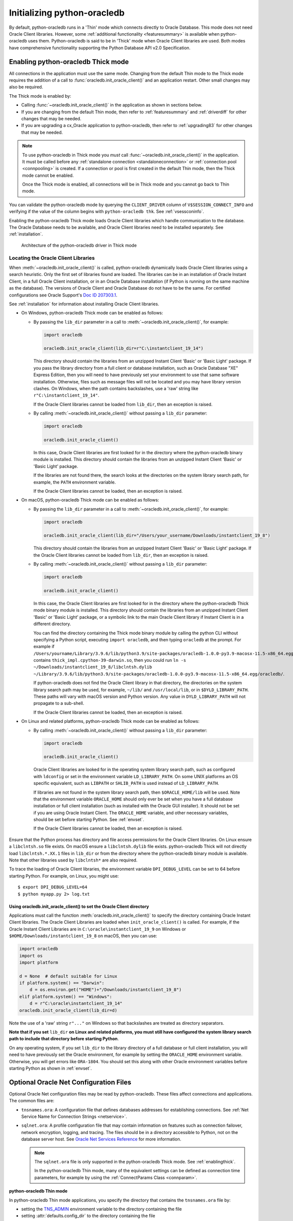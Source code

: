 .. _initialization:

****************************
Initializing python-oracledb
****************************

By default, python-oracledb runs in a 'Thin' mode which connects directly to
Oracle Database.  This mode does not need Oracle Client libraries.  However,
some :ref:`additional functionality <featuresummary>` is available when
python-oracledb uses them.  Python-oracledb is said to be in 'Thick' mode when
Oracle Client libraries are used.  Both modes have comprehensive functionality
supporting the Python Database API v2.0 Specification.

.. _enablingthick:

Enabling python-oracledb Thick mode
===================================

All connections in the application must use the same mode.  Changing from the
default Thin mode to the Thick mode requires the addition of a call to
:func:`oracledb.init_oracle_client()` and an application restart.  Other small
changes may also be required.

The Thick mode is enabled by:

- Calling :func:`~oracledb.init_oracle_client()` in the application as shown in
  sections below.

- If you are changing from the default Thin mode, then refer to :ref:`featuresummary`
  and :ref:`driverdiff` for other changes that may be needed.

- If you are upgrading a cx_Oracle application to python-oracledb, then refer
  to :ref:`upgrading83` for other changes that may be needed.

.. note::

    To use python-oracledb in Thick mode you *must* call
    :func:`~oracledb.init_oracle_client()` in the application.  It must be
    called before any :ref:`standalone connection <standaloneconnection>` or
    :ref:`connection pool <connpooling>` is created.  If a connection or pool
    is first created in the default Thin mode, then the Thick mode cannot be
    enabled.

    Once the Thick mode is enabled, all connections will be in Thick mode and you
    cannot go back to Thin mode.

You can validate the python-oracledb mode by querying the ``CLIENT_DRIVER``
column of ``V$SESSION_CONNECT_INFO`` and verifying if the value of the column
begins with ``python-oracledb thk``. See :ref:`vsessconinfo`.

Enabling the python-oracledb Thick mode loads Oracle Client libraries which
handle communication to the database.  The Oracle Database needs to be
available, and Oracle Client libraries need to be installed separately.  See
:ref:`installation`.

.. figure:: /images/python-oracledb-thick-arch.png
   :alt: architecture of the python-oracledb driver in Thick mode

   Architecture of the python-oracledb driver in Thick mode

.. _libinit:

Locating the Oracle Client Libraries
------------------------------------

When :meth:`~oracledb.init_oracle_client()` is called, python-oracledb
dynamically loads Oracle Client libraries using a search heuristic.  Only the
first set of libraries found are loaded.  The libraries can be in an
installation of Oracle Instant Client, in a full Oracle Client installation, or
in an Oracle Database installation (if Python is running on the same machine as
the database).  The versions of Oracle Client and Oracle Database do not have
to be the same.  For certified configurations see Oracle Support's `Doc ID
207303.1
<https://support.oracle.com/epmos/faces/DocumentDisplay?id=207303.1>`__.

See :ref:`installation` for information about installing Oracle Client
libraries.

.. _wininit:

* On Windows, python-oracledb Thick mode can be enabled as follows:

  - By passing the ``lib_dir`` parameter in a call to
    :meth:`~oracledb.init_oracle_client()`, for example:

    .. code-block:: python

        import oracledb

        oracledb.init_oracle_client(lib_dir=r"C:\instantclient_19_14")

    This directory should contain the libraries from an unzipped Instant
    Client 'Basic' or 'Basic Light' package.  If you pass the library
    directory from a full client or database installation, such as Oracle
    Database "XE" Express Edition, then you will need to have previously set
    your environment to use that same software installation. Otherwise, files
    such as message files will not be located and you may have library
    version clashes.  On Windows, when the path contains backslashes, use a
    'raw' string like ``r"C:\instantclient_19_14"``.

    If the Oracle Client libraries cannot be loaded from ``lib_dir``, then an
    exception is raised.

  - By calling :meth:`~oracledb.init_oracle_client()` without passing a
    ``lib_dir`` parameter:

    .. code-block:: python

        import oracledb

        oracledb.init_oracle_client()

    In this case, Oracle Client libraries are first looked for in the
    directory where the python-oracledb binary module is installed.  This
    directory should contain the libraries from an unzipped Instant Client
    'Basic' or 'Basic Light' package.

    If the libraries are not found there, the search looks at the directories
    on the system library search path, for example, the ``PATH`` environment
    variable.

    If the Oracle Client libraries cannot be loaded, then an exception is
    raised.

.. _macinit:

* On macOS, python-oracledb Thick mode can be enabled as follows:

  - By passing the ``lib_dir`` parameter in a call to
    :meth:`~oracledb.init_oracle_client()`, for example:

    .. code-block:: python

        import oracledb

        oracledb.init_oracle_client(lib_dir="/Users/your_username/Downloads/instantclient_19_8")

    This directory should contain the libraries from an unzipped Instant
    Client 'Basic' or 'Basic Light' package.  If the Oracle Client libraries
    cannot be loaded from ``lib_dir``, then an exception is raised.

  - By calling :meth:`~oracledb.init_oracle_client()` without passing a
    ``lib_dir`` parameter:

    .. code-block:: python

        import oracledb

        oracledb.init_oracle_client()

    In this case, the Oracle Client libraries are first looked for in the
    directory where the python-oracledb Thick mode binary module is installed.
    This directory should contain the libraries from an unzipped Instant Client
    'Basic' or 'Basic Light' package, or a symbolic link to the main Oracle
    Client library if Instant Client is in a different directory.

    You can find the directory containing the Thick mode binary module by
    calling the python CLI without specifying a Python script, executing
    ``import oracledb``, and then typing ``oracledb`` at the prompt.  For
    example if
    ``/Users/yourname/Library/3.9.6/lib/python3.9/site-packages/oracledb-1.0.0-py3.9-macosx-11.5-x86_64.egg/oracledb``
    contains ``thick_impl.cpython-39-darwin.so``, then you could run ``ln -s
    ~/Downloads/instantclient_19_8/libclntsh.dylib
    ~/Library/3.9.6/lib/python3.9/site-packages/oracledb-1.0.0-py3.9-macosx-11.5-x86_64.egg/oracledb/``.

    If python-oracledb does not find the Oracle Client library in that
    directory, the directories on the system library search path may be used,
    for example, ``~/lib/`` and ``/usr/local/lib``, or in ``$DYLD_LIBRARY_PATH``.
    These paths will vary with macOS version and Python version.  Any value
    in ``DYLD_LIBRARY_PATH`` will not propagate to a sub-shell.

    If the Oracle Client libraries cannot be loaded, then an exception is
    raised.

.. _linuxinit:

* On Linux and related platforms, python-oracledb Thick mode can be enabled as
  follows:

  - By calling :meth:`~oracledb.init_oracle_client()` without passing a
    ``lib_dir`` parameter:

    .. code-block:: python

        import oracledb

        oracledb.init_oracle_client()

   Oracle Client libraries are looked for in the operating system library
   search path, such as configured with ``ldconfig`` or set in the environment
   variable ``LD_LIBRARY_PATH``.  On some UNIX platforms an OS specific
   equivalent, such as ``LIBPATH`` or ``SHLIB_PATH`` is used instead of
   ``LD_LIBRARY_PATH``.

   If libraries are not found in the system library search path, then
   ``$ORACLE_HOME/lib`` will be used.  Note that the environment variable
   ``ORACLE_HOME`` should only ever be set when you have a full database
   installation or full client installation (such as installed with the Oracle
   GUI installer).  It should not be set if you are using Oracle Instant
   Client.  The ``ORACLE_HOME`` variable, and other necessary variables, should
   be set before starting Python.  See :ref:`envset`.

   If the Oracle Client libraries cannot be loaded, then an exception is
   raised.

Ensure that the Python process has directory and file access permissions for the
Oracle Client libraries.  On Linux ensure a ``libclntsh.so`` file exists.  On
macOS ensure a ``libclntsh.dylib`` file exists.  python-oracledb Thick will not directly
load ``libclntsh.*.XX.1`` files in ``lib_dir`` or from the directory where the
python-oracledb binary module is available.  Note that other libraries used by
``libclntsh*`` are also required.

To trace the loading of Oracle Client libraries, the environment variable
``DPI_DEBUG_LEVEL`` can be set to 64 before starting Python.  For example, on
Linux, you might use::

    $ export DPI_DEBUG_LEVEL=64
    $ python myapp.py 2> log.txt


.. _usinginitoracleclient:

Using oracledb.init_oracle_client() to set the Oracle Client directory
++++++++++++++++++++++++++++++++++++++++++++++++++++++++++++++++++++++

Applications must call the function :meth:`oracledb.init_oracle_client()` to
specify the directory containing Oracle Instant Client libraries.  The Oracle
Client Libraries are loaded when ``init_oracle_client()`` is called.  For
example, if the Oracle Instant Client Libraries are in
``C:\oracle\instantclient_19_9`` on Windows or
``$HOME/Downloads/instantclient_19_8`` on macOS, then you can use:

.. code-block:: python

    import oracledb
    import os
    import platform

    d = None  # default suitable for Linux
    if platform.system() == "Darwin":
        d = os.environ.get("HOME")+"/Downloads/instantclient_19_8")
    elif platform.system() == "Windows":
        d = r"C:\oracle\instantclient_19_14"
    oracledb.init_oracle_client(lib_dir=d)

Note the use of a 'raw' string ``r"..."`` on Windows so that backslashes are
treated as directory separators.

**Note that if you set** ``lib_dir`` **on Linux and related platforms, you must
still have configured the system library search path to include that directory
before starting Python**.

On any operating system, if you set ``lib_dir`` to the library directory of a
full database or full client installation, you will need to have previously set
the Oracle environment, for example by setting the ``ORACLE_HOME`` environment
variable.  Otherwise, you will get errors like ``ORA-1804``.  You should set this
along with other Oracle environment variables before starting Python as
shown in :ref:`envset`.

.. _optnetfiles:

Optional Oracle Net Configuration Files
=======================================

Optional Oracle Net configuration files may be read by python-oracledb.  These
files affect connections and applications.  The common files are:

* ``tnsnames.ora``: A configuration file that defines databases addresses
  for establishing connections. See :ref:`Net Service Name for Connection
  Strings <netservice>`.

* ``sqlnet.ora``: A profile configuration file that may contain information on
  features such as connection failover, network encryption, logging, and
  tracing.  The files should be in a directory accessible to Python, not on the
  database server host.  See `Oracle Net Services Reference
  <https://www.oracle.com/pls/topic/lookup?ctx=dblatest&
  id=GUID-19423B71-3F6C-430F-84CC-18145CC2A818>`__ for more information.

  .. note::

      The ``sqlnet.ora`` file is only supported in the python-oracledb Thick
      mode. See :ref:`enablingthick`.

      In the python-oracledb Thin mode, many of the equivalent settings can be
      defined as connection time parameters, for example by using the
      :ref:`ConnectParams Class <connparam>`.

**python-oracledb Thin mode**

In python-oracledb Thin mode applications, you specify the directory that
contains the ``tnsnames.ora`` file by:

- setting the `TNS_ADMIN
  <https://www.oracle.com/pls/topic/lookup?ctx=dblatest&id=GUID-12C94B15-2CE1-4B98-9D0C-8226A9DDF4CB>`__
  environment variable to the directory containing the file

- setting :attr:`defaults.config_dir` to the directory containing the file

- setting the ``config_dir`` parameter to the directory containing the file
  when :func:`connecting <oracledb.connect()>` or creating a
  :func:`connection pool <oracledb.create_pool()>`.

For example:

.. code-block:: python

    import oracledb

    oracledb.defaults.config_dir = "/opt/oracle/config"

.. note::

    In Thin mode, you must explicitly set the directory because traditional
    "default" locations such as the Instant Client ``network/admin/``
    subdirectory, or ``$ORACLE_HOME/network/admin/``, or
    ``$ORACLE_BASE/homes/XYZ/network/admin/`` (in a read-only Oracle Database
    home) are not automatically looked in.

**python-oracledb Thick mode**

In python-oracledb Thick mode, the files are loaded from default locations
(shown below), from the directory also specified in the ``$TNS_ADMIN``
environment variable, or from the directory specified as a parameter in the
:meth:`oracledb.init_oracle_client()` call.  For example, if the file
``/opt/oracle/config/tnsnames.ora`` should be used, you can call:

.. code-block:: python

    import oracledb
    import sys

    try:
        oracledb.init_oracle_client(config_dir="/opt/oracle/config")
    except Exception as err:
        print("Whoops!")
        print(err)
        sys.exit(1)

.. note::

    In python-oracledb Thick mode, once an application has created its first
    connection, trying to change the configuration directory will not have any
    effect.

If :meth:`~oracledb.init_oracle_client()` is called to enable Thick mode but
``config_dir`` is not specified, then default directories are searched for the
configuration files.  They include:

- ``$TNS_ADMIN``

- ``/opt/oracle/instantclient_19_14/network/admin`` if Instant Client is in
  ``/opt/oracle/instantclient_19_14``.

- ``/usr/lib/oracle/19.14/client64/lib/network/admin`` if Oracle 19.6 Instant
  Client RPMs are used on Linux.

- ``$ORACLE_HOME/network/admin`` if python-oracledb Thick is using libraries
  from a database installation.

Note that the :ref:`easyconnect` can set many common configuration options
without needing ``tnsnames.ora`` or ``sqlnet.ora`` files.

The section :ref:`Network Configuration <hanetwork>` has additional information
about Oracle Net configuration.

.. _optclientfiles:

Optional Oracle Client Configuration File
=========================================

When python-oracledb uses Oracle Client libraries version 12.1 or later, an
optional client parameter file called ``oraaccess.xml`` can be used to
configure some behaviors of those libraries, such as statement caching and
prefetching.  This can be useful if the application cannot be altered.  The
file is read from the same directory as the `Optional Oracle Net Configuration
Files`_.

.. note::

  The ``oraaccess.xml`` file is only supported in the python-oracledb Thick
  mode.  See :ref:`enablingthick`.

A sample ``oraaccess.xml`` file that sets the Oracle client 'prefetch' value to
1000 rows.  This value affects every SQL query in the application::

    <?xml version="1.0"?>
     <oraaccess xmlns="http://xmlns.oracle.com/oci/oraaccess"
      xmlns:oci="http://xmlns.oracle.com/oci/oraaccess"
      schemaLocation="http://xmlns.oracle.com/oci/oraaccess
      http://xmlns.oracle.com/oci/oraaccess.xsd">
      <default_parameters>
        <prefetch>
          <rows>1000</rows>
        </prefetch>
      </default_parameters>
    </oraaccess>

Prefetching is the number of additional rows that the underlying Oracle Client
library fetches whenever python-oracledb Thick requests query data from the database.
Prefetching is a tuning option to maximize data transfer efficiency and minimize
:ref:`round-trips <roundtrips>` to the database.  The prefetch size does not
affect when or how many rows are returned by the Thick mode to the application.
The cache management is transparently handled by the Oracle Client libraries.
Note that standard Thick mode fetch tuning is done using :attr:`Cursor.arraysize`, but
changing the prefetch value can be useful in some cases such as when modifying
the application is not feasible.

The `oraaccess.xml` file has other uses including:

- Changing the value of Fast Application Notification :ref:`FAN <fan>` events which affects notifications and Runtime Load Balancing (RLB).
- Configuring `Client Result Caching <https://www.oracle.com/pls/topic/lookup?ctx=dblatest&id=GUID-D2FA7B29-301B-4AB8-8294-2B1B015899F9>`__ parameters
- Turning on `Client Statement Cache Auto-tuning <https://www.oracle.com/pls/topic/lookup?ctx=dblatest&d=GUID-6E21AA56-5BBE-422A-802C-197CAC8AAEA4>`__

Refer to the documentation on `oraaccess.xml
<https://www.oracle.com/pls/topic/lookup?
ctx=dblatest&id=GUID-9D12F489-EC02-46BE-8CD4-5AECED0E2BA2>`__
for more details.

.. _envset:

Oracle Environment Variables for python-oracledb Thick Mode
===========================================================

Some common environment variables that influence python-oracledb are shown
below.  The variables that may be needed depend on how Python is installed, how
you connect to the database, and what optional settings are desired.  It is
recommended to set Oracle variables in the environment before calling Python.
However, they may also be set in the application with ``os.putenv()`` before the
first connection is established.  System environment variables like
``LD_LIBRARY_PATH`` must be set before Python starts.

.. note::

  These variables, with the exception of ``TNS_ADMIN``, are only supported in
  the python-oracledb Thick mode.  See :ref:`enablingthick`.

.. list-table-with-summary:: Common Oracle environment variables
    :header-rows: 1
    :widths: 1 2
    :summary: The first column displays the Oracle Environment Variable. The second column, Purpose, describes what the environment variableis used for.
    :align: left

    * - Oracle Environment Variables
      - Purpose
    * - LD_LIBRARY_PATH
      - The library search path for platforms like Linux should include the
        Oracle libraries, for example ``$ORACLE_HOME/lib`` or
        ``/opt/instantclient_19_3``. This variable is not needed if the
        libraries are located by an alternative method, such as with
        ``ldconfig``. On other UNIX platforms, you may need to set an OS
        specific equivalent such as ``LIBPATH`` or ``SHLIB_PATH``.
    * - PATH
      - The library search path for Windows should include the location where
        ``OCI.DLL`` is found.  Not needed if you set ``lib_dir`` in a call to
        :meth:`oracledb.init_oracle_client()`
    * - TNS_ADMIN
      - The directory of optional Oracle Client configuration files such as
        ``tnsnames.ora`` and ``sqlnet.ora``. Not needed if the configuration
        files are in a default location or if ``config_dir`` was not used in
        :meth:`oracledb.init_oracle_client()`.  See :ref:`optnetfiles`.
    * - ORA_SDTZ
      - The default session time zone.
    * - ORA_TZFILE
      - The name of the Oracle time zone file to use.  See below.
    * - ORACLE_HOME
      - The directory containing the Oracle Database software. The directory
        and various configuration files must be readable by the Python process.
        This variable should not be set if you are using Oracle Instant Client.
    * - NLS_LANG
      - Determines the 'national language support' globalization options for
        python-oracledb. Note that from cx_Oracle 8, the character set component is
        ignored and only the language and territory components of ``NLS_LANG``
        are used. The character set can instead be specified during connection
        or connection pool creation. See :ref:`globalization`.
    * - NLS_DATE_FORMAT, NLS_TIMESTAMP_FORMAT
      - Often set in Python applications to force a consistent date format
        independent of the locale. The variables are ignored if the environment
        variable ``NLS_LANG`` is not set.

Oracle Instant Client includes a small and big time zone file, for example
``timezone_32.dat`` and ``timezlrg_32.dat``.  The versions can be shown by running
the utility ``genezi -v`` located in the Instant Client directory.  The small file
contains only the most commonly used time zones.  By default, the larger
``timezlrg_n.dat`` file is used.  If you want to use the smaller ``timezone_n.dat``
file, then set the ``ORA_TZFILE`` environment variable to the name of the file
without any directory prefix. For example ``export ORA_TZFILE=timezone_32.dat``.
With Oracle Instant Client 12.2 or later, you can also use an external time zone
file.  Create a subdirectory ``oracore/zoneinfo`` under the Instant Client
directory, and move the file into it.  Then set ``ORA_TZFILE`` to the file name,
without any directory prefix.  The ``genezi -v`` utility will show the time zone
file in use.

If python-oracledb Thick mode is using Oracle Client libraries from an Oracle
Database or full Oracle Client software installation (such as installed with
Oracle's GUI installer), and you want to use a non-default time zone file, then
set ``ORA_TZFILE`` to the file name with a directory prefix. For example:
``export ORA_TZFILE=/opt/oracle/myconfig/timezone_31.dat``.

The Oracle Database documentation contains more information about time zone
files, see `Choosing a Time Zone File
<https://www.oracle.com/pls/topic/lookup?ctx=dblatest&id=GUID-805AB986-DE12-4FEA-AF56-5AABCD2132DF>`__.

.. _otherinit:

Other python-oracledb Thick Mode Initialization
===============================================

The :meth:`oracledb.init_oracle_client()` function allows ``driver_name`` and
``error_url`` parameters to be set.  These are useful for applications whose
end-users are not aware that python-oracledb is being used.  An example of setting
the parameters is:

.. code-block:: python

    import oracledb
    import sys

    try:
        oracledb.init_oracle_client(driver_name="My Great App : 3.1.4",
                                    error_url="https://example.com/MyInstallInstructions.html")
    except Exception as err:
        print("Whoops!")
        print(err)
        sys.exit(1)

The convention for ``driver_name`` is to separate the product name from the
product version by a colon and single blank characters.  The value will be
shown in Oracle Database views like ``V$SESSION_CONNECT_INFO``.  If this
parameter is not specified, then a value like "python-oracledb thk : 1.0.0" is
shown, see :ref:`vsessconinfo`.

The ``error_url`` string will be shown in the exception raised if
``init_oracle_client()`` cannot load the Oracle Client libraries.  This allows
applications that use python-oracledb in Thick mode to refer users to
application-specific installation instructions.  If this value is not
specified, then the :ref:`installation` URL is used.


Changing from python-oracledb Thick Mode to python-oracledb Thin Mode
=====================================================================

Changing an application that currently uses Thin mode requires the removal of
calls to :func:`oracledb.init_oracle_client()` and an application restart.
Other small changes may be required.

All connections in a python-oracledb application must use the same mode.

If you have been using python-oracledb in Thick mode, you can use Thin mode by:

1. Reviewing :ref:`featuresummary` and :ref:`driverdiff` for code changes that
   may be needed.  Also read :ref:`toggling`.

2. Removing all calls to :func:`oracledb.init_oracle_client` from the
   application.

3. Make other necessary changes identified in step 1.

4. When you are satisfied, you can optionally remove Oracle Client
   libraries. For example, delete your Oracle Instant Client directory.

You can validate the python-oracledb mode by querying the ``CLIENT_DRIVER``
column of ``V$SESSION_CONNECT_INFO`` and verifying if the value of the column
begins with ``python-oracledb thn``. See :ref:`vsessconinfo`.
